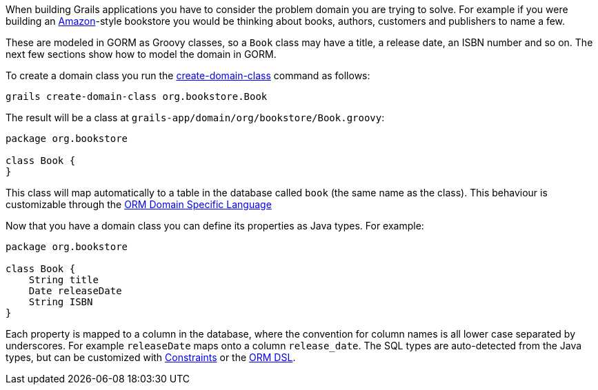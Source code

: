 When building Grails applications you have to consider the problem domain you are trying to solve. For example if you were building an http://www.amazon.com/[Amazon]-style bookstore you would be thinking about books, authors, customers and publishers to name a few.

These are modeled in GORM as Groovy classes, so a `Book` class may have a title, a release date, an ISBN number and so on. The next few sections show how to model the domain in GORM.

To create a domain class you run the <<ref-command-line-create-domain-class,create-domain-class>> command as follows:

[source,groovy]
----
grails create-domain-class org.bookstore.Book
----

The result will be a class at `grails-app/domain/org/bookstore/Book.groovy`:

[source,groovy]
----
package org.bookstore

class Book {
}
----

This class will map automatically to a table in the database called `book` (the same name as the class). This behaviour is customizable through the <<ormdsl,ORM Domain Specific Language>>

Now that you have a domain class you can define its properties as Java types. For example:

[source,groovy]
----
package org.bookstore

class Book {
    String title
    Date releaseDate
    String ISBN
}
----

Each property is mapped to a column in the database, where the convention for column names is all lower case separated by underscores. For example `releaseDate` maps onto a column `release_date`. The SQL types are auto-detected from the Java types, but can be customized with <<constraints,Constraints>> or the <<ormdsl,ORM DSL>>.
